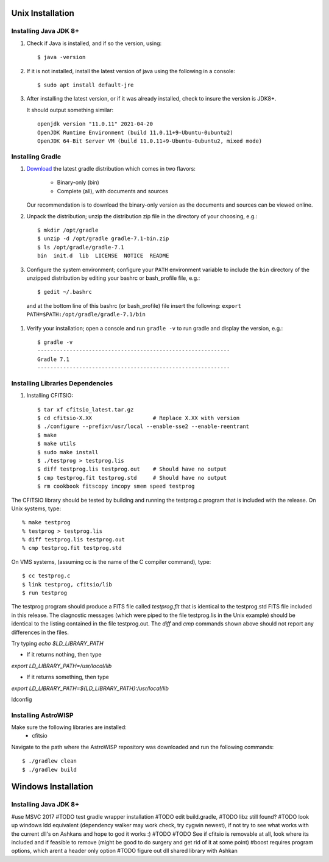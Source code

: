 *****************
Unix Installation
*****************

Installing Java JDK 8+
======================

#.  Check if Java is installed, and if so the version, using::

        $ java -version

#.  If it is not installed, install the latest version of java using the following in a console::

        $ sudo apt install default-jre

#.  After installing the latest version, or if it was already installed, check to insure the version is JDK8+.

    It should output something similar::

        openjdk version "11.0.11" 2021-04-20
        OpenJDK Runtime Environment (build 11.0.11+9-Ubuntu-0ubuntu2)
        OpenJDK 64-Bit Server VM (build 11.0.11+9-Ubuntu-0ubuntu2, mixed mode)

Installing Gradle
=================

#. `Download <https://gradle.org/releases/>`_ the latest gradle distribution
   which comes in two flavors:

     * Binary-only (bin)

     * Complete (all), with documents and sources

   Our recommendation is to download the binary-only version as the documents
   and sources can be viewed online.

#. Unpack the distribution; unzip the distribution zip file in the directory of
   your choosing, e.g.: ::

    $ mkdir /opt/gradle
    $ unzip -d /opt/gradle gradle-7.1-bin.zip
    $ ls /opt/gradle/gradle-7.1
    bin  init.d  lib  LICENSE  NOTICE  README

#. Configure the system environment; configure your ``PATH`` environment
   variable to include the ``bin`` directory of the unzipped distribution by
   editing your bashrc or bash_profile file, e.g.: ::

    $ gedit ~/.bashrc

  and at the bottom line of this bashrc (or bash_profile) file insert the following: ``export PATH=$PATH:/opt/gradle/gradle-7.1/bin``

#. Verify your installation; open a console and run ``gradle -v`` to run gradle and display the version, e.g.: ::

    $ gradle -v
    ------------------------------------------------------------
    Gradle 7.1
    ------------------------------------------------------------

Installing Libraries Dependencies
==================================

#. Installing CFITSIO::

    $ tar xf cfitsio_latest.tar.gz
    $ cd cfitsio-X.XX                   # Replace X.XX with version
    $ ./configure --prefix=/usr/local --enable-sse2 --enable-reentrant
    $ make
    $ make utils
    $ sudo make install
    $ ./testprog > testprog.lis
    $ diff testprog.lis testprog.out    # Should have no output
    $ cmp testprog.fit testprog.std     # Should have no output
    $ rm cookbook fitscopy imcopy smem speed testprog

The CFITSIO library should be tested by building and running
the testprog.c program that is included with the release.
On Unix systems, type::
 
    % make testprog
    % testprog > testprog.lis
    % diff testprog.lis testprog.out
    % cmp testprog.fit testprog.std

On VMS systems, (assuming cc is the name of the C compiler command), type::
 
    $ cc testprog.c
    $ link testprog, cfitsio/lib
    $ run testprog
 
The testprog program should produce a FITS file called `testprog.fit`
that is identical to the testprog.std FITS file included in this
release.  The diagnostic messages (which were piped to the file
testprog.lis in the Unix example) should be identical to the listing
contained in the file testprog.out.  The `diff` and `cmp` commands
shown above should not report any differences in the files.

Try typing `echo $LD_LIBRARY_PATH`

- If it returns nothing, then type

`export LD_LIBRARY_PATH=/usr/local/lib`

- If it returns something, then type

`export LD_LIBRARY_PATH=${LD_LIBRARY_PATH}:/usr/local/lib`

ldconfig

Installing AstroWISP
====================

Make sure the following libraries are installed:
    * cfitsio

Navigate to the path where the AstroWISP repository was downloaded and run the
following commands::

    $ ./gradlew clean
    $ ./gradlew build

********************
Windows Installation
********************

Installing Java JDK 8+
======================

#use MSVC 2017
#TODO test gradle wrapper installation
#TODO edit build.gradle,
#TODO libz still found?
#TODO look up windows ldd equivalent (dependency walker may work check, try cygwin newest), if not try to see what works with the current dll's on Ashkans and hope to god it works :)
#TODO
#TODO See if cfitsio is removable at all, look where its included and if feasible to remove (might be good to do surgery and get rid of it at some point)
#boost requires program options, which arent a header only option
#TODO figure out dll shared library with Ashkan
